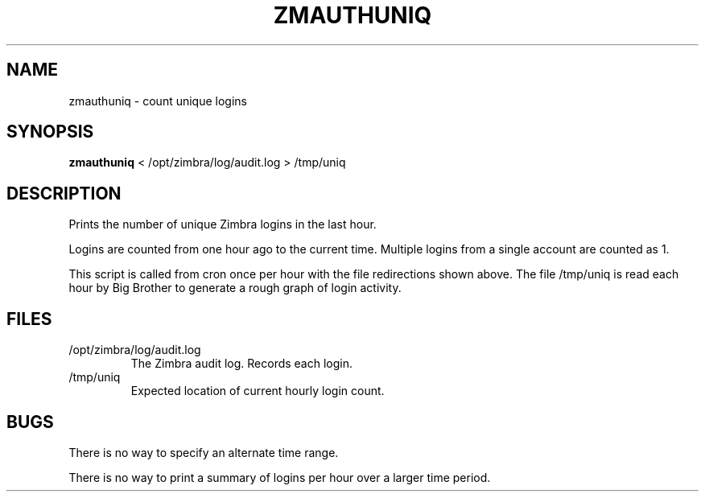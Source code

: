 .TH ZMAUTHUNIQ "1L" "July 2009" "" "Gryph Mail Commands"
.SH NAME
zmauthuniq \- count unique logins
.SH SYNOPSIS
\fBzmauthuniq\fR < /opt/zimbra/log/audit.log > /tmp/uniq
.SH DESCRIPTION
.PP
Prints the number of unique Zimbra logins in the last hour.
.PP
Logins are counted from one hour ago to the current time.
Multiple logins from a single account are counted as 1.
.PP
This script is called from cron once per hour with the file
redirections shown above. 
The file /tmp/uniq is read each hour by Big Brother to 
generate a rough graph of login activity.
.SH FILES
.TP
/opt/zimbra/log/audit.log
The Zimbra audit log. Records each login.
.TP
/tmp/uniq
Expected location of current hourly login count.
.SH BUGS
.PP
There is no way to specify an alternate time range.
.PP
There is no way to print a summary of logins per hour
over a larger time period.

